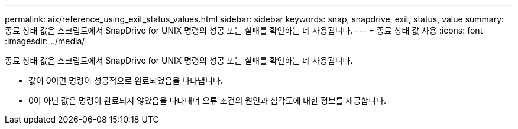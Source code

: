 ---
permalink: aix/reference_using_exit_status_values.html 
sidebar: sidebar 
keywords: snap, snapdrive, exit, status, value 
summary: 종료 상태 값은 스크립트에서 SnapDrive for UNIX 명령의 성공 또는 실패를 확인하는 데 사용됩니다. 
---
= 종료 상태 값 사용
:icons: font
:imagesdir: ../media/


[role="lead"]
종료 상태 값은 스크립트에서 SnapDrive for UNIX 명령의 성공 또는 실패를 확인하는 데 사용됩니다.

* 값이 0이면 명령이 성공적으로 완료되었음을 나타냅니다.
* 0이 아닌 값은 명령이 완료되지 않았음을 나타내며 오류 조건의 원인과 심각도에 대한 정보를 제공합니다.

